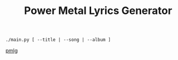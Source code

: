 #+TITLE: Power Metal Lyrics Generator

~./main.py [ --title | --song | --album ]~

[[file:power_metal.png][pmlg]]
